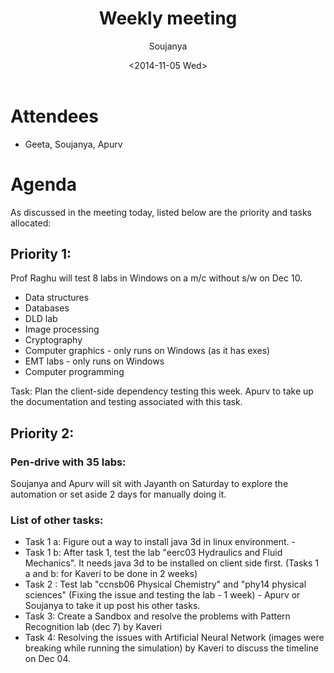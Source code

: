 #+Title:  Weekly meeting
#+Author: Soujanya
#+Date:   <2014-11-05 Wed>

* Attendees
 - Geeta, Soujanya, Apurv
* Agenda
As discussed in the meeting today, listed below are the priority and tasks allocated:

** Priority 1:

Prof Raghu will test 8 labs in Windows on a m/c without s/w on Dec 10.
 - Data structures
 - Databases
 - DLD lab
 - Image processing
 - Cryptography
 - Computer graphics - only runs on Windows (as it has exes)
 - EMT labs - only runs on Windows
 - Computer programming

Task: Plan the client-side dependency testing this week. Apurv to take up the documentation and testing associated with this task.

** Priority 2: 
*** Pen-drive with 35 labs: 
Soujanya and Apurv will sit with Jayanth on Saturday to explore the automation or set aside 2 days for manually doing it.

*** List of other tasks: 
 - Task 1 a: Figure out a way to install java 3d in linux environment. - 
 - Task 1 b: After task 1, test the lab "eerc03 Hydraulics and Fluid Mechanics". It needs   java 3d to be installed on client side first. (Tasks 1 a and b: for Kaveri to be done in 2 weeks)
 - Task 2 : Test lab "ccnsb06 Physical Chemistry" and "phy14 physical sciences" (Fixing the issue and testing the lab - 1 week) - Apurv or Soujanya to take it up post his other tasks.
 - Task 3: Create a Sandbox and resolve the problems with Pattern Recognition lab (dec 7) by Kaveri
 - Task 4: Resolving the issues with Artificial Neural Network (images were breaking while running the simulation) by Kaveri to discuss the timeline on Dec 04.

